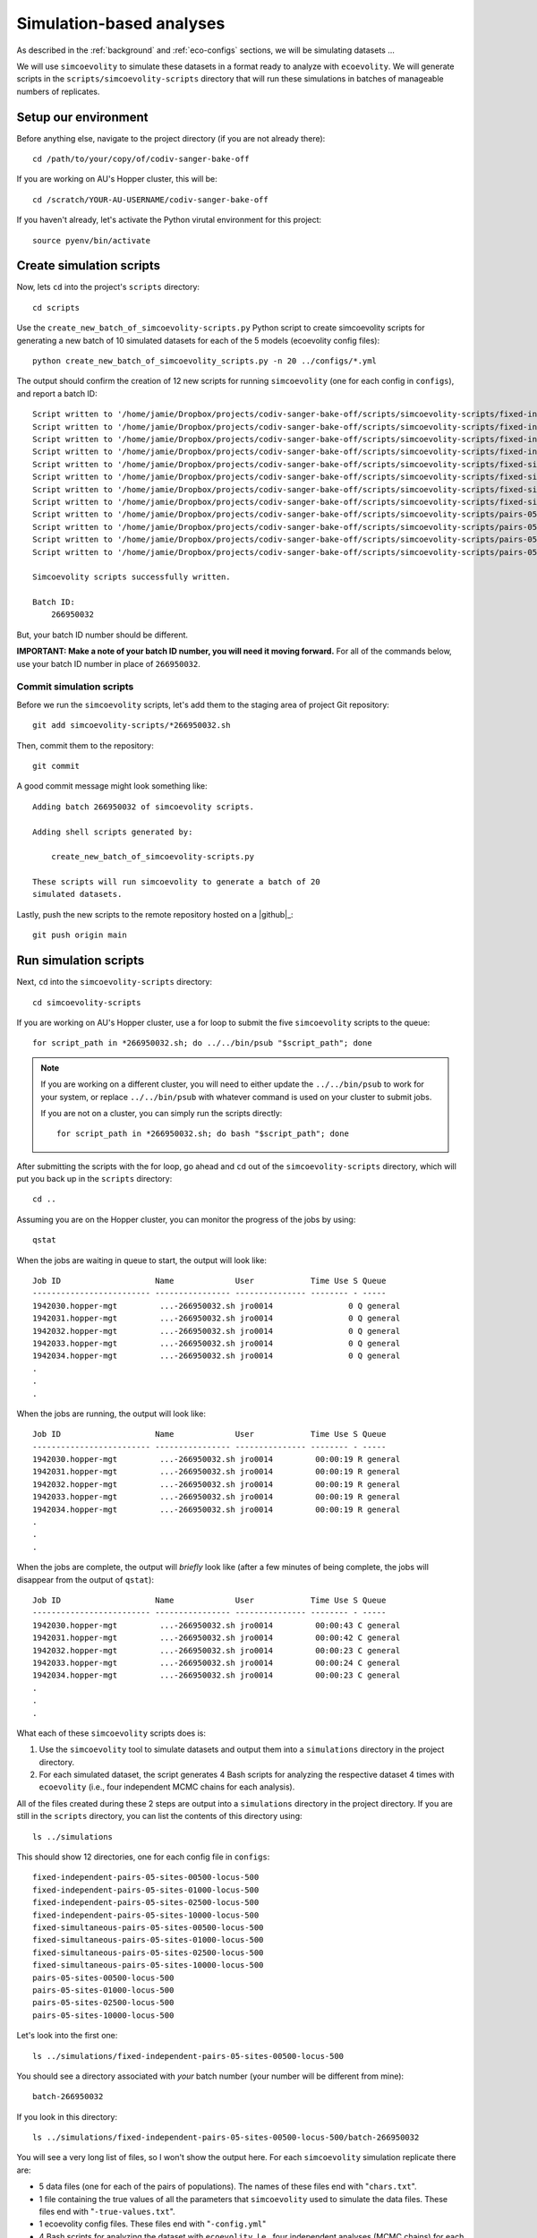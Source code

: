 .. _sim-analyses:

#########################
Simulation-based analyses
#########################

As described in the
:ref:`background` and :ref:`eco-configs` sections,
we will be simulating datasets ...

We will use ``simcoevolity`` to simulate these datasets in a format ready to
analyze with ``ecoevolity``.
We will generate scripts in the ``scripts/simcoevolity-scripts`` directory that
will run these simulations in batches of manageable numbers of replicates.


Setup our environment
=====================

Before anything else, navigate to the project directory (if you are not already
there)::

    cd /path/to/your/copy/of/codiv-sanger-bake-off

If you are working on AU's Hopper cluster, this will be::

    cd /scratch/YOUR-AU-USERNAME/codiv-sanger-bake-off

If you haven't already, let's activate the Python virutal environment for this
project::

    source pyenv/bin/activate


Create simulation scripts
=========================

Now, lets ``cd`` into the project's ``scripts`` directory::

    cd scripts

Use the ``create_new_batch_of_simcoevolity-scripts.py`` Python script to create
simcoevolity scripts for generating a new batch of 10 simulated datasets for
each of the 5 models (ecoevolity config files)::

    python create_new_batch_of_simcoevolity_scripts.py -n 20 ../configs/*.yml

The output should confirm the creation of 12 new scripts for running
``simcoevolity`` (one for each config in ``configs``), and report a
batch ID::

    Script written to '/home/jamie/Dropbox/projects/codiv-sanger-bake-off/scripts/simcoevolity-scripts/fixed-independent-pairs-05-sites-00500-locus-500-batch-266950032.sh'
    Script written to '/home/jamie/Dropbox/projects/codiv-sanger-bake-off/scripts/simcoevolity-scripts/fixed-independent-pairs-05-sites-01000-locus-500-batch-266950032.sh'
    Script written to '/home/jamie/Dropbox/projects/codiv-sanger-bake-off/scripts/simcoevolity-scripts/fixed-independent-pairs-05-sites-02500-locus-500-batch-266950032.sh'
    Script written to '/home/jamie/Dropbox/projects/codiv-sanger-bake-off/scripts/simcoevolity-scripts/fixed-independent-pairs-05-sites-10000-locus-500-batch-266950032.sh'
    Script written to '/home/jamie/Dropbox/projects/codiv-sanger-bake-off/scripts/simcoevolity-scripts/fixed-simultaneous-pairs-05-sites-00500-locus-500-batch-266950032.sh'
    Script written to '/home/jamie/Dropbox/projects/codiv-sanger-bake-off/scripts/simcoevolity-scripts/fixed-simultaneous-pairs-05-sites-01000-locus-500-batch-266950032.sh'
    Script written to '/home/jamie/Dropbox/projects/codiv-sanger-bake-off/scripts/simcoevolity-scripts/fixed-simultaneous-pairs-05-sites-02500-locus-500-batch-266950032.sh'
    Script written to '/home/jamie/Dropbox/projects/codiv-sanger-bake-off/scripts/simcoevolity-scripts/fixed-simultaneous-pairs-05-sites-10000-locus-500-batch-266950032.sh'
    Script written to '/home/jamie/Dropbox/projects/codiv-sanger-bake-off/scripts/simcoevolity-scripts/pairs-05-sites-00500-locus-500-batch-266950032.sh'
    Script written to '/home/jamie/Dropbox/projects/codiv-sanger-bake-off/scripts/simcoevolity-scripts/pairs-05-sites-01000-locus-500-batch-266950032.sh'
    Script written to '/home/jamie/Dropbox/projects/codiv-sanger-bake-off/scripts/simcoevolity-scripts/pairs-05-sites-02500-locus-500-batch-266950032.sh'
    Script written to '/home/jamie/Dropbox/projects/codiv-sanger-bake-off/scripts/simcoevolity-scripts/pairs-05-sites-10000-locus-500-batch-266950032.sh'
    
    Simcoevolity scripts successfully written.
    
    Batch ID:
    	266950032

But, your batch ID number should be different.

**IMPORTANT: Make a note of your batch ID number, you will need it moving forward.**
For all of the commands below, use your batch ID number in place of
``266950032``.

Commit simulation scripts
-------------------------

Before we run the ``simcoevolity`` scripts, let's add them to the staging area
of project Git repository::

    git add simcoevolity-scripts/*266950032.sh

Then, commit them to the repository::

    git commit

A good commit message might look something like::

    Adding batch 266950032 of simcoevolity scripts.

    Adding shell scripts generated by:
    
        create_new_batch_of_simcoevolity-scripts.py
    
    These scripts will run simcoevolity to generate a batch of 20
    simulated datasets.

Lastly, push the new scripts to the remote repository hosted on a |github|_::

    git push origin main


Run simulation scripts
======================

Next, ``cd`` into the ``simcoevolity-scripts`` directory::
    
    cd simcoevolity-scripts

If you are working on AU's Hopper cluster, use a for loop to submit the five
``simcoevolity`` scripts to the queue::

    for script_path in *266950032.sh; do ../../bin/psub "$script_path"; done

.. note:: If you are working on a different cluster, you will need
    to either update the ``../../bin/psub`` to work for your system,
    or replace ``../../bin/psub`` with whatever command is used on your
    cluster to submit jobs.

    If you are not on a cluster, you can simply run the scripts directly::

        for script_path in *266950032.sh; do bash "$script_path"; done

After submitting the scripts with the for loop, go ahead and ``cd`` out of the
``simcoevolity-scripts`` directory, which will put you back up in the
``scripts`` directory::

    cd ..

Assuming you are on the Hopper cluster, you can monitor the progress of
the jobs by using::

    qstat

When the jobs are waiting in queue to start, the output will look like::

    Job ID                    Name             User            Time Use S Queue
    ------------------------- ---------------- --------------- -------- - -----
    1942030.hopper-mgt         ...-266950032.sh jro0014                0 Q general        
    1942031.hopper-mgt         ...-266950032.sh jro0014                0 Q general        
    1942032.hopper-mgt         ...-266950032.sh jro0014                0 Q general        
    1942033.hopper-mgt         ...-266950032.sh jro0014                0 Q general        
    1942034.hopper-mgt         ...-266950032.sh jro0014                0 Q general        
    .
    .
    .

When the jobs are running, the output will look like::
        
    Job ID                    Name             User            Time Use S Queue
    ------------------------- ---------------- --------------- -------- - -----
    1942030.hopper-mgt         ...-266950032.sh jro0014         00:00:19 R general        
    1942031.hopper-mgt         ...-266950032.sh jro0014         00:00:19 R general        
    1942032.hopper-mgt         ...-266950032.sh jro0014         00:00:19 R general        
    1942033.hopper-mgt         ...-266950032.sh jro0014         00:00:19 R general        
    1942034.hopper-mgt         ...-266950032.sh jro0014         00:00:19 R general        
    .
    .
    .

When the jobs are complete, the output will *briefly* look like (after a few
minutes of being complete, the jobs will disappear from the output of
``qstat``)::

    Job ID                    Name             User            Time Use S Queue
    ------------------------- ---------------- --------------- -------- - -----
    1942030.hopper-mgt         ...-266950032.sh jro0014         00:00:43 C general        
    1942031.hopper-mgt         ...-266950032.sh jro0014         00:00:42 C general        
    1942032.hopper-mgt         ...-266950032.sh jro0014         00:00:23 C general        
    1942033.hopper-mgt         ...-266950032.sh jro0014         00:00:24 C general        
    1942034.hopper-mgt         ...-266950032.sh jro0014         00:00:23 C general        
    .
    .
    .


What each of these ``simcoevolity`` scripts does is:

1.  Use the ``simcoevolity`` tool to simulate datasets and output them into a
    ``simulations`` directory in the project directory.
2.  For each simulated dataset, the script generates 4 Bash
    scripts for analyzing the respective dataset 4 times with ``ecoevolity``
    (i.e., four independent MCMC chains for each analysis).

All of the files created during these 2 steps are output into
a ``simulations`` directory in the project directory.
If you are still in the ``scripts`` directory, you can list the contents of
this directory using::

    ls ../simulations

This should show 12 directories, one for each config file in ``configs``::

    fixed-independent-pairs-05-sites-00500-locus-500
    fixed-independent-pairs-05-sites-01000-locus-500
    fixed-independent-pairs-05-sites-02500-locus-500
    fixed-independent-pairs-05-sites-10000-locus-500
    fixed-simultaneous-pairs-05-sites-00500-locus-500
    fixed-simultaneous-pairs-05-sites-01000-locus-500
    fixed-simultaneous-pairs-05-sites-02500-locus-500
    fixed-simultaneous-pairs-05-sites-10000-locus-500
    pairs-05-sites-00500-locus-500
    pairs-05-sites-01000-locus-500
    pairs-05-sites-02500-locus-500
    pairs-05-sites-10000-locus-500

Let's look into the first one::

    ls ../simulations/fixed-independent-pairs-05-sites-00500-locus-500

You should see a directory associated with *your* batch number (your number
will be different from mine)::

    batch-266950032

If you look in this directory::

    ls ../simulations/fixed-independent-pairs-05-sites-00500-locus-500/batch-266950032

You will see a very long list of files, so I won't show the output here.
For each ``simcoevolity`` simulation replicate there are:

*   5 data files (one for each of the pairs of populations). The names of
    these files end with "``chars.txt``".
*   1 file containing the true values of all the parameters that
    ``simcoevolity`` used to simulate the data files. These files end with
    "``-true-values.txt``".
*   1 ecoevolity config files.
    These files end with "``-config.yml``"
*   4 Bash scripts for analyzing the dataset with ``ecoevolity``.
    I.e., four independent analyses (MCMC chains) for each dataset.
    These files end with "``-qsub.sh``"
    

Analyzing simulated data
========================

Next, we need to run all those Bash scripts to analyze each simulated
dataset with ``ecoevolity`` four times.
Given that we simulated 20 datasets under 12 different settings and we will
analyze each dataset 4 times, this will be :math:`20 \times 12 \times 4 = 960`
``ecoevolity`` analyses.

If you are on the Hopper cluster, we will use a script that will run all of
these analyses as a single job array.
Hopper imposes a limit of 500 jobs per user, so we will use the job array to
run only 400 of these analyses at a time, and cycle through them until they are
all done.

.. note:: If you are **not** on the Hopper cluster, the ``submit_sim_analyses.sh``
    script we use below will not work on your system.
    You will either need to update that script to work with your system,
    or simply submit all theses analyses "manually."
    This can be done easily with a for loop. For example::

        for script_path in ../simulations/*/batch-266950032/*qsub.sh; do echo "$script_path"; done

    Just change "echo" to whatever command is necessary to submit jobs on your
    system (and remember your batch ID number is different).


To do this, make sure you are in the ``scripts`` directory of the project and
enter::

    bash submit_sim_analyses.sh ../simulations/*/batch-266950032

This will produce a lot of output similar to (but with many more lines in place
of the ellipses)::

    Beginning to vet and consolidate sim analysis files in:
      '../simulations/fixed-independent-pairs-05-sites-00500-locus-500/batch-266950032'
    No stdout: /scratch/jro0014/codiv-sanger-bake-off/simulations/fixed-independent-pairs-05-sites-00500-locus-500/batch-266950032/simcoevolity-sim-00-config-run-1-qsub.sh
    No stdout: /scratch/jro0014/codiv-sanger-bake-off/simulations/fixed-independent-pairs-05-sites-00500-locus-500/batch-266950032/simcoevolity-sim-00-config-run-2-qsub.sh
    .
    .
    .
    Beginning to vet and consolidate sim analysis files in:
      '../simulations/fixed-independent-pairs-05-sites-01000-locus-500/batch-266950032'
    No stdout: /scratch/jro0014/codiv-sanger-bake-off/simulations/fixed-independent-pairs-05-sites-01000-locus-500/batch-266950032/simcoevolity-sim-00-config-run-1-qsub.sh
    No stdout: /scratch/jro0014/codiv-sanger-bake-off/simulations/fixed-independent-pairs-05-sites-01000-locus-500/batch-266950032/simcoevolity-sim-00-config-run-2-qsub.sh
    .
    .
    .
    Submitting analyses to queue...
    ../bin/psub -t 00:30:00 -a 1-960%400 ../bin/spawn_job_array /scratch/jro0014/codiv-sanger-bake-off/scripts/spawn_job_array.MIzTDrKgMzZ0
    qsub -q general -j oe -l nodes=1:ppn=1,walltime=00:30:00 -t 1-960%400 ../bin/spawn_job_array -F  "/scratch/jro0014/codiv-sanger-bake-off/scripts/spawn_job_array.MIzTDrKgMzZ0"
    2059031[].hopper-mgt

Why all the output complaining about "``No stdout``"?
Well, this script first looks for the results of all the analyses, and only
runs the analyses for the scripts that lack complete results (all of them in
our case, since we are running them for the first time).
This allows us to re-run this script after all the analyses are finished, and
it will re-run any analyses that failed
(Hopper has a depressingly high rate of job failures).

On hopper you can monitor the job array using::

    qstat

which shows the status of the entire job array on one line::

    Job ID                    Name             User            Time Use S Queue
    ------------------------- ---------------- --------------- -------- - -----
    1942324[].hopper-mgt       spawn_job_array  jro0014                0 R general        

To see the individuals jobs within the array, use::

    qstat -t

which will show the full list of jobs in the array that are running or waiting
to run::

    Job ID                    Name             User            Time Use S Queue
    ------------------------- ---------------- --------------- -------- - -----
    1942324[1].hopper-mgt      ...n_job_array-1 jro0014         00:00:53 R general        
    1942324[2].hopper-mgt      ...n_job_array-2 jro0014         00:00:53 R general        
    1942324[3].hopper-mgt      ...n_job_array-3 jro0014         00:00:52 R general        
    1942324[4].hopper-mgt      ...n_job_array-4 jro0014         00:00:52 R general        
    1942324[5].hopper-mgt      ...n_job_array-5 jro0014         00:00:29 R general        
    1942324[6].hopper-mgt      ...n_job_array-6 jro0014         00:00:29 R general        
    1942324[7].hopper-mgt      ...n_job_array-7 jro0014         00:00:28 R general        
    1942324[8].hopper-mgt      ...n_job_array-8 jro0014         00:00:28 R general        
    1942324[9].hopper-mgt      ...n_job_array-9 jro0014         00:00:27 R general        
    1942324[10].hopper-mgt     ..._job_array-10 jro0014         00:00:12 R general        
    1942324[11].hopper-mgt     ..._job_array-11 jro0014         00:00:13 R general        
    ...

This list will be longer than 400 jobs, but the job array will make sure at
most 400 run at any given time.
It will also be shorter than the total number of jobs in the array (1200),
because the array will keep adding them into the wait list as it cycles through
all the analyses.

If you just want to know how many jobs are actively running, you can
pipe the output of ``qstat -t`` to ``grep`` and then to ``wc``::
    
    qstat -t | grep -i "R gen" | wc -l

My output was::

    239

So, 239 of my analyses are currently running.
You can change this to get the number of jobs the array
currently has waiting to run::

    qstat -t | grep -i "Q gen" | wc -l

Note, the number output from this command might not be all the jobs left to
run, because the job array may not have put all the jobs in the queue yet.

The job array will create a lot of output files in your ``scripts`` directory.
If all is working well, you can get rid of these using the following command
from within the ``scripts`` directory of the project::

    rm spawn_job_array.o*-*

If all is *not* going well, these output files might have content to help
you figure out what the problem is.

Once the ``qstat -t`` command is showing that all of your analyses have finished,
run the same command from within your ``scripts`` directory again::

    bash submit_sim_analyses.sh ../simulations/*/batch-266950032

.. note:: Only re-run this command *after* all the analyses started
    by this command the first time are no longer running.
    In other words, the ``qstat -t`` should produce no output (assuming you are
    not running analyses for other projects) before you re-run this command.

If most of your analyses finished successfully, the script will seem like
it's running slow.
Just be patient; it is checking the output of all the analyses, and only writes
a message to the screen if it finds an analysis that didn't finish
successfully.
So, if it seems like nothing is happening, that's a good thing (i.e., the
script is finding lots of successfully completed analyses).
Here is my output from the ``submit_sim_analyses.sh`` script::

    Beginning to vet and consolidate sim analysis files in:
      '../simulations/fixed-independent-pairs-05-sites-00500-locus-500/batch-266950032'
    Beginning to vet and consolidate sim analysis files in:
      '../simulations/fixed-independent-pairs-05-sites-01000-locus-500/batch-266950032'
    Beginning to vet and consolidate sim analysis files in:
      '../simulations/fixed-independent-pairs-05-sites-02500-locus-500/batch-266950032'
    Beginning to vet and consolidate sim analysis files in:
      '../simulations/fixed-independent-pairs-05-sites-10000-locus-500/batch-266950032'
    Beginning to vet and consolidate sim analysis files in:
      '../simulations/fixed-simultaneous-pairs-05-sites-00500-locus-500/batch-266950032'
    No stdout: /scratch/jro0014/codiv-sanger-bake-off/simulations/fixed-simultaneous-pairs-05-sites-00500-locus-500/batch-266950032/simcoevolity-sim-09-config-run-1-qsub.sh
    Incomplete stdout: /scratch/jro0014/codiv-sanger-bake-off/simulations/fixed-simulations-pairs-05-sites-00500-locus-500/batch-266950032/simcoevolity-sim-23-config-run-3-qsub.sh
    Beginning to vet and consolidate sim analysis files in:
      '../simulations/fixed-simultaneous-pairs-05-sites-01000-locus-500/batch-266950032'
    Beginning to vet and consolidate sim analysis files in:
      '../simulations/fixed-simultaneous-pairs-05-sites-02500-locus-500/batch-266950032'
    Beginning to vet and consolidate sim analysis files in:
      '../simulations/fixed-simultaneous-pairs-05-sites-10000-locus-500/batch-266950032'
    Beginning to vet and consolidate sim analysis files in:
      '../simulations/pairs-05-sites-00500-locus-500/batch-266950032'
    Beginning to vet and consolidate sim analysis files in:
      '../simulations/pairs-05-sites-01000-locus-500/batch-266950032'
    Incomplete stdout: /scratch/jro0014/codiv-sanger-bake-off/simulations/pairs-05-sites-01000-locus-500/batch-266950032/simcoevolity-sim-58-config-run-1-qsub.sh
    Beginning to vet and consolidate sim analysis files in:
      '../simulations/pairs-05-sites-02500-locus-500/batch-266950032'
    Beginning to vet and consolidate sim analysis files in:
      '../simulations/pairs-05-sites-10000-locus-500/batch-266950032'
    Submitting analyses to queue...
    ../bin/psub -t 00:30:00 -a 1-1 ../bin/spawn_job_array /scratch/jro0014/codiv-sanger-bake-off/scripts/spawn_job_array.MTEnmy8gwlY9
    qsub -q general -j oe -l nodes=1:ppn=1,walltime=00:30:00 -t 1-1 ../bin/spawn_job_array -F  "/scratch/jro0014/codiv-sanger-bake-off/scripts/spawn_job_array.MTEnmy8gwlY9"
    2059058[].hopper-mgt

This output is telling me that three of the analyses (of the 960 I submitted
the first time) did not finish (their standard output was either missing or
incomplete).
The output also confirms that these failed analyses are being re-run with a new
job array.
Again, you can monitor the progress of your re-analyses using ``qstat -t``,
and once they finish, go ahead and run the following command for the 
third time (from within the ``scripts`` directory)::

    bash submit_sim_analyses.sh ../simulations/*/batch-266950032

Hopefully the third time (and if your lucky, the second time), your output will
look like::

    Beginning to vet and consolidate sim analysis files in:
      '../simulations/fixed-independent-pairs-05-sites-00500-locus-500/batch-266950032'
    Beginning to vet and consolidate sim analysis files in:
      '../simulations/fixed-independent-pairs-05-sites-01000-locus-500/batch-266950032'
    Beginning to vet and consolidate sim analysis files in:
      '../simulations/fixed-independent-pairs-05-sites-02500-locus-500/batch-266950032'
    Beginning to vet and consolidate sim analysis files in:
      '../simulations/fixed-independent-pairs-05-sites-10000-locus-500/batch-266950032'
    Beginning to vet and consolidate sim analysis files in:
      '../simulations/fixed-simultaneous-pairs-05-sites-00500-locus-500/batch-266950032'
    Beginning to vet and consolidate sim analysis files in:
      '../simulations/fixed-simultaneous-pairs-05-sites-01000-locus-500/batch-266950032'
    Beginning to vet and consolidate sim analysis files in:
      '../simulations/fixed-simultaneous-pairs-05-sites-02500-locus-500/batch-266950032'
    Beginning to vet and consolidate sim analysis files in:
      '../simulations/fixed-simultaneous-pairs-05-sites-10000-locus-500/batch-266950032'
    Beginning to vet and consolidate sim analysis files in:
      '../simulations/pairs-05-sites-00500-locus-500/batch-266950032'
    Beginning to vet and consolidate sim analysis files in:
      '../simulations/pairs-05-sites-01000-locus-500/batch-266950032'
    Beginning to vet and consolidate sim analysis files in:
      '../simulations/pairs-05-sites-02500-locus-500/batch-266950032'
    Beginning to vet and consolidate sim analysis files in:
      '../simulations/pairs-05-sites-10000-locus-500/batch-266950032'
    All analyses are complete and clean!

This confirms that all of your analyses have successfully finished!
Note, the job failure rate of the Hopper cluster
fluctuates.
So, you might have some failures that get resubmitted during your third use
of ``submit_sim_analyses.sh`` above.
If so, just monitor those re-runs with ``qstat -t``, and run the
``submit_sim_analyses.sh`` script again after they finished (as we did three
times above).
Eventually, you should get the ``All analyses are complete and clean!``
message.

.. note:: Analyses that need to be re-run are done so exactly (i.e., the
    exact same data and starting seed for the random number generator).

    These jobs are not failing due to any issues with |eco|_.
    Our cluster almost always has some small failure rate when running lots of
    jobs, no matter how simple the jobs are.
    So, we can simply run them again, exactly as before, and they will work
    fine.

    I say this, because if we were re-running analyses with different simulated
    datasets or different starting seeds, we could be creating subtle biases in
    our analyses.
    That is not the case here.
    We are only re-running analyses because our cluster's queue/scheduler
    system is ... less than ideal.

Go ahead and clean out all the output files from the job array from inside the
``scripts`` directory::

    rm spawn_job_array.o*-*


Summarizing the results
=======================

After the 
``submit_sim_analyses.sh`` script confirms that ``All analyses are complete
and clean!``
it is time for us to summarize the results from all 960 analyses we ran.
Our results are currently scattered across 960 log files output by
``ecoevolity`` during these analyses.
These log files contain MCMC samples collected from the posterior distribution
of the model given the simulated dataset.
We will use the Python script ``scripts/parse_sim_results.py`` to parse all
these log files (posterior samples) and summarize them in tab-delimited tables.
We will run the ``parse_sim_results.py`` Python script using the
``parse_sim_results.sh`` Bash script, so that we can submit it as a job to the
queue.
Assuming you are on the Hopper cluster and in the ``scripts`` directory of your
copy of the project, let's use a for-loop to parse the results for each of the
12 config files simultaneously::

    for batch_dir in ../simulations/*/batch-266950032; do ../bin/psub parse_sim_results.sh "$batch_dir"; done
    

.. note:: If you are not on the Hopper cluster, you can simply run the Python
    script directly::

        python parse_sim_results.py ../simulations/*/*266950032

    Just make sure you have the project's Python virtual environment
    environment activated.

Use the ``qstat`` command to monitor the progress of the parsing jobs.
Once the output of ``qstat`` confirms the jobs have finished running,
we can take a look at all the tab-delimited text files it created
that summarize all the results::

    ls ../simulations/*/batch-266950032/*results.tsv

You will notice that each ``batch`` directory of simulations has its own
``simcoevolity-results.tsv`` file.
Each one contains the results summarized for 20 datasets simulated according to
the settings (i.e., model and dataset size) specified in the corresponding
ecoevolity config file.
Each line of these files summarizes the results for one of the simulation
replicates.
So each of these files should have 21 lines (20 lines of results, plus a line
with the column headers).
We can easily confirm this using ``wc``::

    wc -l ../simulations/*/batch-266950032/*results.tsv

Now, let's ``gzip`` these files::
      
    gzip ../simulations/*/batch-266950032/*results.tsv

Now, add them to the staging area of the project Git repository::

    git add ../simulations/*/batch-266950032/*results.tsv.gz

And, commit them to the repository database::

    git commit

A good commit message might look something like::

    Adding batch 266950032 of simulation results.

    Adding gzipped, tab-delimited files. Each file summarizes the results of
    ecoevolity analyses of 20 simcoevolity simulation replicates.  Adding
    results of simulations of 4 different dataset sizes simulated under 3
    models (DPP, independent divergences, and simultaneous divergence); all
    datasets were analyzed with the same model (DPP).
    

.. note:: Git handles the versioning of text files very well, but not zipped
    files. So, we usually want to avoid adding zipped files to a Git
    repository. If we have large files we want to keep in a Git repo, it's
    better to use an extension like `Git LFS <https://git-lfs.github.com/>`_.

    However, in this case we are adding files that we never want to version
    control (we shouldn't be editing our results files!). So, it is not a
    problem that Git will not be able to track line-by-line changes to these
    files.

Finally, push your new results to the remote repository hosted on a |github|_
server::

    git push origin main


Cleaning up
===========

After we have committed and pushed the results of our analyses, let's use a
for-loop to cleanup all those thousands of files that were generated during the
simulations and analyses::

    for batch_dir in ../simulations/*/batch-266950032; do ../bin/psub archive_sim_files.sh "$batch_dir"; done

This for loop runs the ``archive_sim_files.sh`` script on each of the
directories containing your batch of simulation files.
The ``archive_sim_files.sh`` script copies these files into compressed archives
and removes the original files.

Now, we can add these archives to the git repository::

    git add ../simulations/*/batch-266950032/*.tar.xz

And, commit them to the repository database::

    git commit

A good commit message might look something like::

    Adding archives of sim files for batch 266950032.

    Adding compressed archives of all the ``simcoevolity`` and
    ``ecoevolity`` files for batch 266950032 of simulation replicates.
    These files are handled by Git LFS, so only a reference to the
    files is stored in the git database.

.. note:: As discussed above, Git handles the versioning of text files very
    well, but not large, compressed files like the ones we just added.
    So, why did we add them? Well, we have configured
    `Git LFS <https://git-lfs.github.com/>`_.
    to handle any files that end with "``.tar.xz``" (this configuration is in
    the ``.gitattributes`` file in the base directory of the project).

    Git LFS works by only storing references to these files, rather than the
    files themselves. So, ``git`` doesn't track the contents of these large,
    compressed files. Which is good for us; we aren't going to be making edits
    to these files, and it would slow git down to always be checking these
    files for changes.

Finally, push everything to the remote repository on |github|_::

    git push origin main


Reflection
==========

That's it!
You've just contributed a batch of simulation-based analyses to this project.
Take a moment to reflect on what you did and why
(the :ref:`background` and :ref:`eco-configs` sections might help for this).
Can you think of other models or simulation conditions that would be good to
explore for this project?
